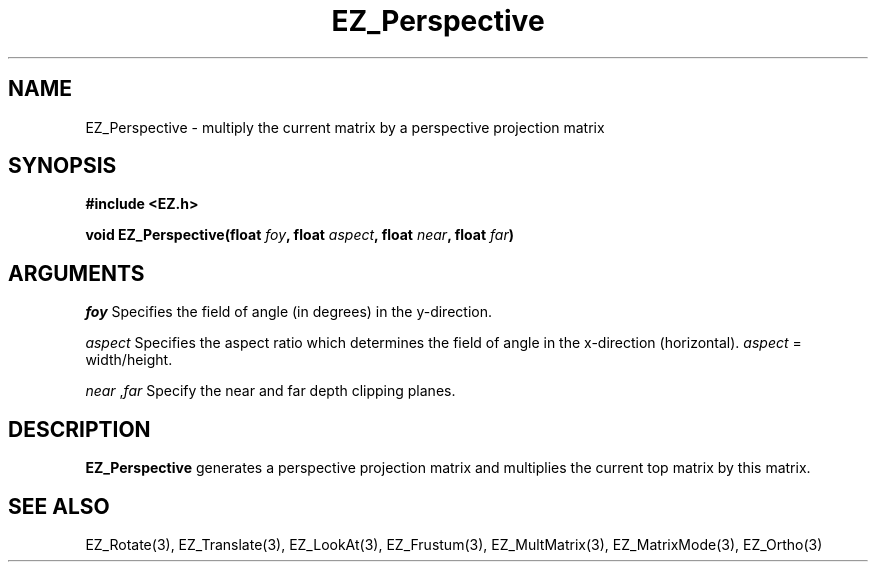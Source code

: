 '\"
'\" Copyright (c) 1997 Maorong Zou
'\" 
.TH EZ_Perspective 3 "" EZWGL "EZWGL Functions"
.BS
.SH NAME
EZ_Perspective \- multiply the current matrix by a perspective projection matrix

.SH SYNOPSIS
.nf
.B #include <EZ.h>
.sp
.BI "void EZ_Perspective(float " foy ", float " aspect ", float " near ", float " far )

.SH ARGUMENTS
\fIfoy\fR Specifies the field of angle (in degrees) in the y-direction.
.sp
\fIaspect\fR Specifies the aspect ratio which determines the field of
angle in the x-direction (horizontal). \fIaspect\fR = width/height.
.sp
\fInear\fR ,\fIfar\fR  Specify the near and far depth clipping planes.

.SH DESCRIPTION
\fBEZ_Perspective\fR generates a perspective projection matrix and
multiplies the current top matrix by this matrix.

.SH "SEE ALSO"
EZ_Rotate(3), EZ_Translate(3), EZ_LookAt(3), EZ_Frustum(3),
EZ_MultMatrix(3), EZ_MatrixMode(3), EZ_Ortho(3)



